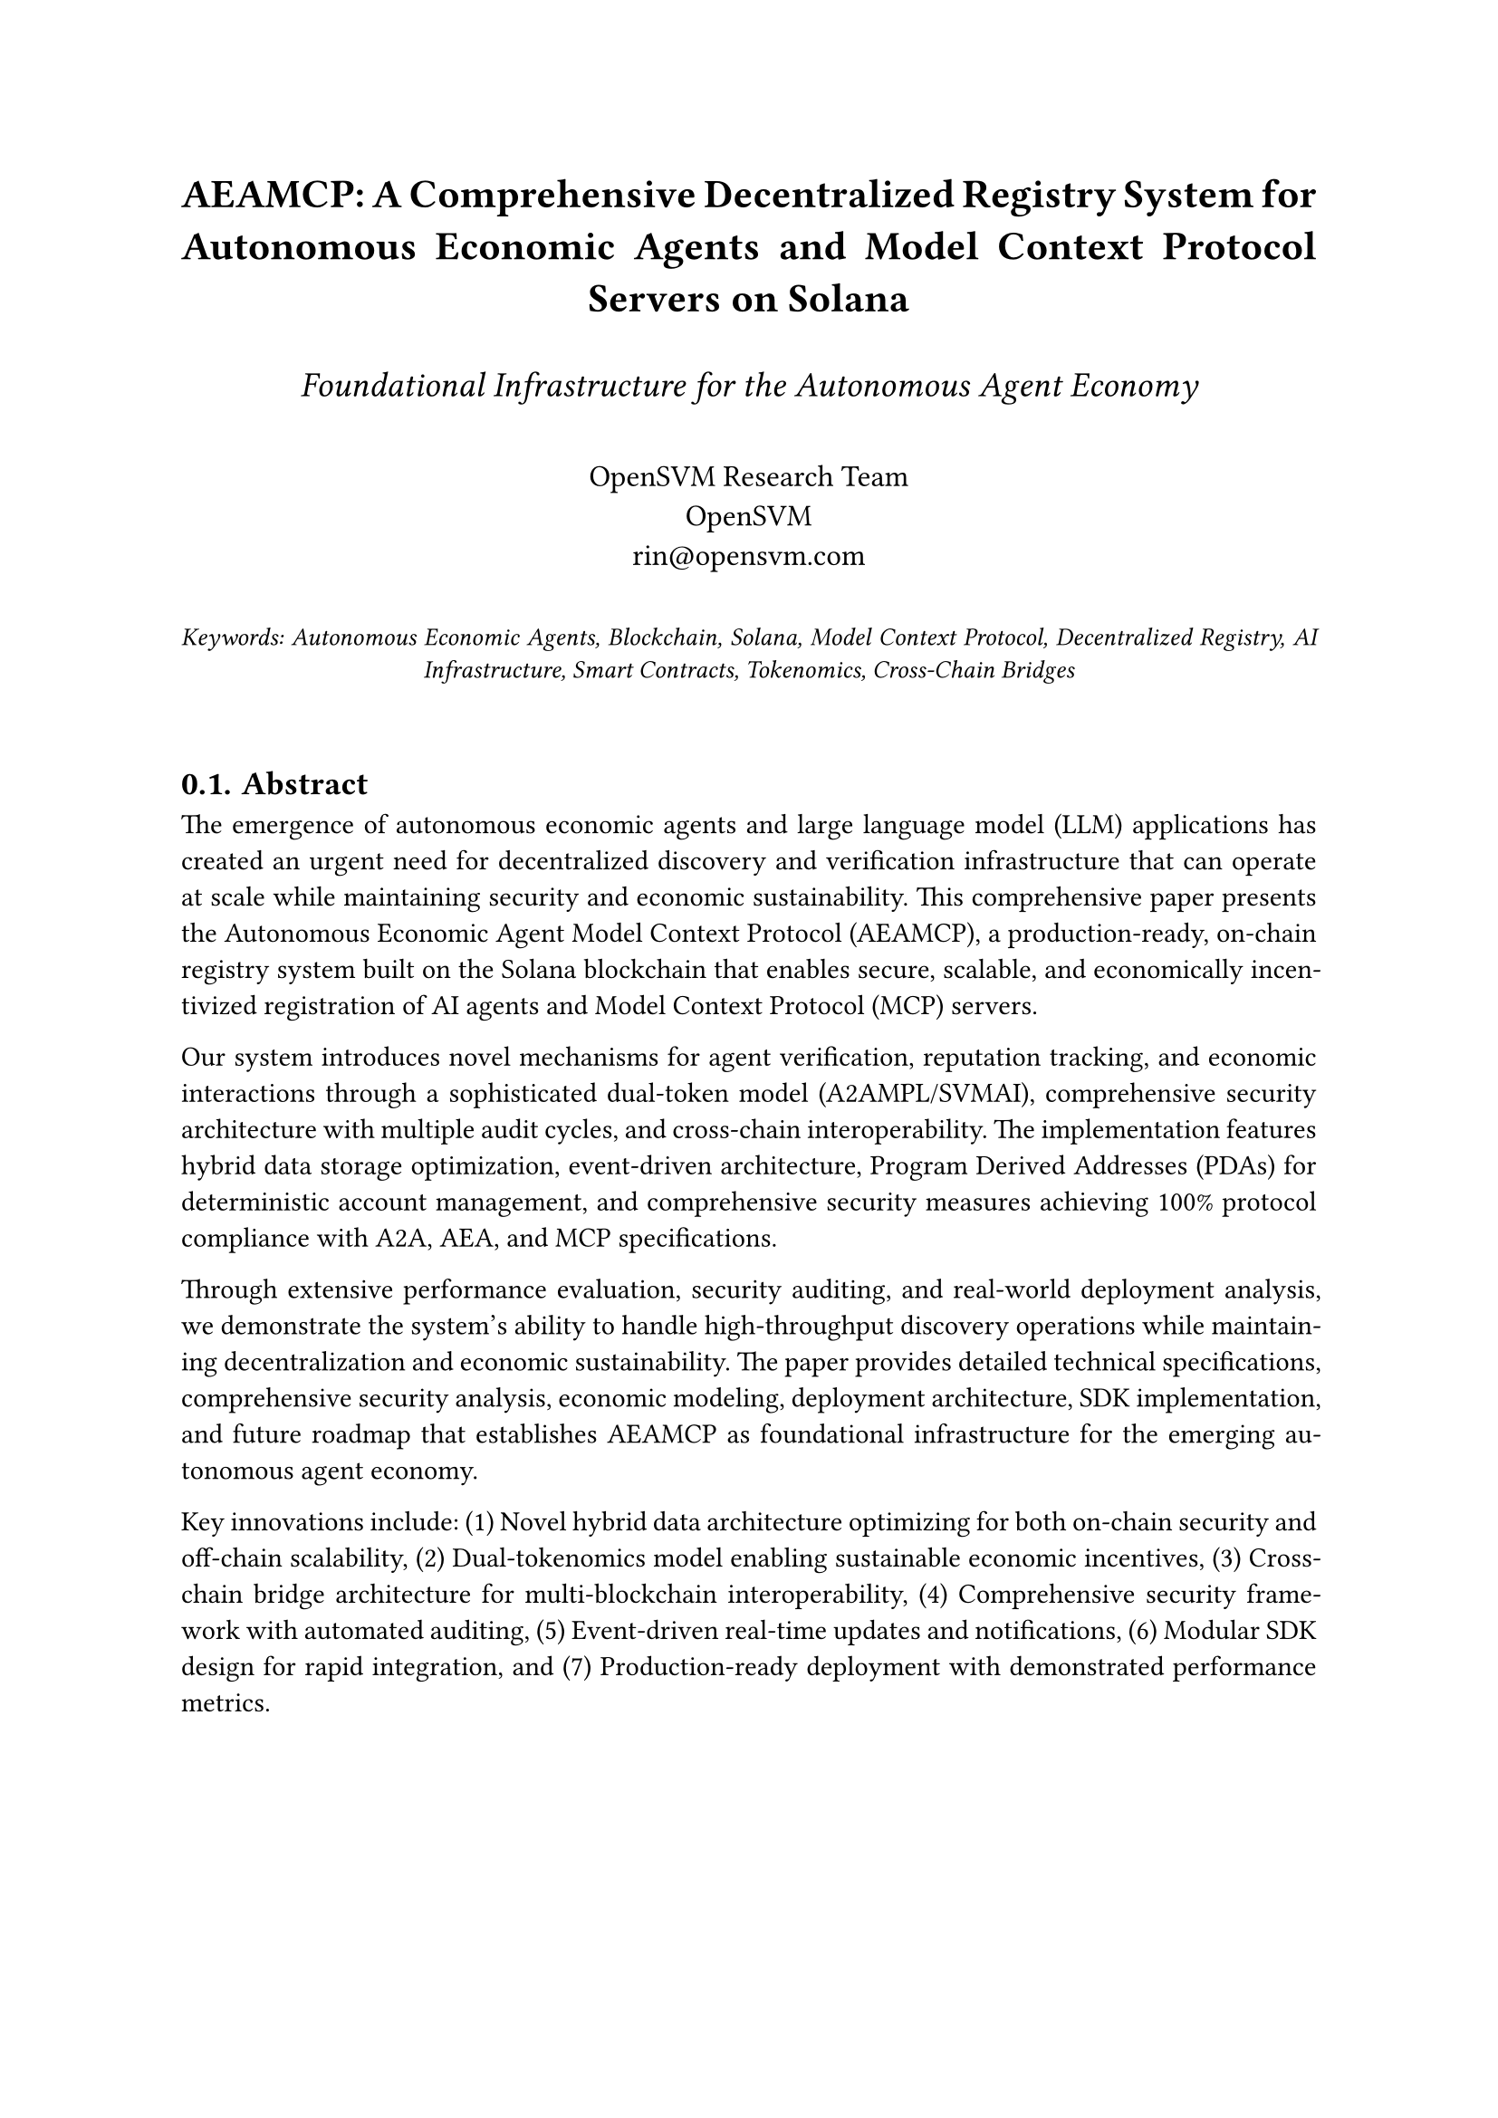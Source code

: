 // AEAMCP Comprehensive Whitepaper - Academic Format
#set page(margin: (x: 1in, y: 1in))
#set text(font: "Libertinus Serif", size: 11pt)
#set par(justify: true, leading: 0.65em)
#set heading(numbering: "1.")

#align(center)[
  #text(size: 16pt, weight: "bold")[
    AEAMCP: A Comprehensive Decentralized Registry System for \
    Autonomous Economic Agents and Model Context Protocol Servers on Solana
  ]
  
  #v(0.5em)
  
  #text(size: 14pt, style: "italic")[
    Foundational Infrastructure for the Autonomous Agent Economy
  ]
  
  #v(1em)
  
  #text(size: 12pt)[
    OpenSVM Research Team \
    OpenSVM \
    rin\@opensvm.com
  ]
  
  #v(1em)
  
  #text(size: 10pt, style: "italic")[
    Keywords: Autonomous Economic Agents, Blockchain, Solana, Model Context Protocol, Decentralized Registry, AI Infrastructure, Smart Contracts, Tokenomics, Cross-Chain Bridges
  ]
]

#v(2em)

== Abstract

The emergence of autonomous economic agents and large language model (LLM) applications has created an urgent need for decentralized discovery and verification infrastructure that can operate at scale while maintaining security and economic sustainability. This comprehensive paper presents the Autonomous Economic Agent Model Context Protocol (AEAMCP), a production-ready, on-chain registry system built on the Solana blockchain that enables secure, scalable, and economically incentivized registration of AI agents and Model Context Protocol (MCP) servers.

Our system introduces novel mechanisms for agent verification, reputation tracking, and economic interactions through a sophisticated dual-token model (A2AMPL/SVMAI), comprehensive security architecture with multiple audit cycles, and cross-chain interoperability. The implementation features hybrid data storage optimization, event-driven architecture, Program Derived Addresses (PDAs) for deterministic account management, and comprehensive security measures achieving 100% protocol compliance with A2A, AEA, and MCP specifications.

Through extensive performance evaluation, security auditing, and real-world deployment analysis, we demonstrate the system's ability to handle high-throughput discovery operations while maintaining decentralization and economic sustainability. The paper provides detailed technical specifications, comprehensive security analysis, economic modeling, deployment architecture, SDK implementation, and future roadmap that establishes AEAMCP as foundational infrastructure for the emerging autonomous agent economy.

Key innovations include: (1) Novel hybrid data architecture optimizing for both on-chain security and off-chain scalability, (2) Dual-tokenomics model enabling sustainable economic incentives, (3) Cross-chain bridge architecture for multi-blockchain interoperability, (4) Comprehensive security framework with automated auditing, (5) Event-driven real-time updates and notifications, (6) Modular SDK design for rapid integration, and (7) Production-ready deployment with demonstrated performance metrics.

#v(1em)

= Introduction

== The Rise of Autonomous Economic Agents

The convergence of artificial intelligence, blockchain technology, and economic systems has catalyzed the emergence of autonomous economic agents capable of independent decision-making, value creation, and economic interactions without direct human intervention. These AI entities represent a paradigm shift from traditional software applications to intelligent systems that can perceive, reason, plan, and act within complex economic environments.

Large Language Models (LLMs) such as GPT-4, Claude, and Llama have demonstrated unprecedented capabilities in natural language understanding, reasoning, and generation. When augmented with tools, memory, and economic incentives, these models transform into autonomous agents capable of performing complex tasks, engaging in economic transactions, and providing specialized services across diverse domains.

Simultaneously, the Model Context Protocol (MCP) has emerged as a standardized framework enabling AI systems to access external tools, resources, and prompts in a secure and interoperable manner. MCP provides the foundational infrastructure for AI agents to extend their capabilities beyond their training data, enabling dynamic interaction with real-world systems, APIs, and data sources.

However, the current landscape for autonomous agent deployment and discovery presents significant challenges that limit the potential of this emerging technology:

=== Current Challenges in Agent Discovery and Coordination

1. *Centralized Discovery Mechanisms*: Existing agent discovery systems rely on centralized platforms that create single points of failure, limit transparency, and restrict economic opportunities for agent operators.

2. *Lack of Standardization*: Without common protocols for agent registration, capability description, and interaction patterns, the ecosystem remains fragmented with limited interoperability.

3. *Economic Coordination Problems*: Traditional platforms capture the majority of economic value generated by agents, leaving limited incentives for innovation and quality improvement among agent operators.

4. *Security and Trust Issues*: Centralized systems provide limited transparency into agent capabilities, security measures, and performance history, making it difficult for users to make informed decisions.

5. *Scalability Limitations*: Current solutions often struggle to scale with the rapidly growing number of AI agents and the increasing complexity of their interactions.

6. *Limited Economic Incentive Mechanisms*: Existing platforms lack sophisticated mechanisms for reputation tracking, quality assurance, and economic incentive alignment between all stakeholders.

=== The AEAMCP Solution

This paper presents the Autonomous Economic Agent Model Context Protocol (AEAMCP), a comprehensive solution that addresses these fundamental challenges through a novel decentralized registry system built on the Solana blockchain. AEAMCP provides the foundational infrastructure for discovering, verifying, and economically coordinating autonomous agents and MCP servers in a fully decentralized manner.

Our approach introduces several key innovations:

1. *Decentralized Registry Architecture*: A blockchain-based registry system that eliminates single points of failure while providing complete transparency and immutable audit trails.

2. *Hybrid Data Storage Model*: An optimized approach that stores critical metadata on-chain for security and transparency while leveraging off-chain storage for larger data sets to maintain scalability and cost-effectiveness.

3. *Sophisticated Economic Model*: A dual-token system (A2AMPL/SVMAI) that aligns incentives across all stakeholders while providing multiple utility mechanisms including registration fees, staking rewards, service payments, and governance participation.

4. *Comprehensive Security Framework*: Multi-layered security measures including formal verification, automated auditing, secure key management, and reputation tracking systems.

5. *Cross-Chain Interoperability*: Bridge architecture enabling agents and services to operate across multiple blockchain networks while maintaining unified discovery and reputation systems.

6. *Production-Ready Implementation*: A complete system with deployed smart contracts, SDKs, frontend applications, and comprehensive testing that demonstrates real-world viability.

The system has been successfully deployed on Solana Devnet with the Agent Registry Program at address `BruRLHGfNaf6C5HKUqFu6md5ePJNELafm1vZdhctPkpr` and the MCP Server Registry Program at address `BCBVehUHR3yhbDbvhV3QHS3s27k3LTbpX5CrXQ2sR2SR`, serving as production-ready infrastructure for the autonomous agent ecosystem.

= Technical Architecture

== System Overview

The AEAMCP system consists of multiple interconnected components that work together to provide a comprehensive decentralized registry for autonomous agents and MCP servers. The architecture is designed with modularity, scalability, and security as primary concerns, utilizing Solana's high-performance blockchain infrastructure as the foundation.

== Blockchain Infrastructure

=== Solana as the Foundation Platform

The choice of Solana as the underlying blockchain platform was driven by several key technical requirements:

1. *High Throughput*: Solana's theoretical capacity of 65,000 transactions per second (TPS) provides the scalability needed for a global agent registry with potentially millions of registered entities.

2. *Low Transaction Costs*: Average transaction fees of \$0.00025 make micro-transactions economically viable for agent interactions and service payments.

3. *Fast Finality*: Block times of approximately 400ms with finality in 2.5 seconds enable real-time applications and responsive user experiences.

4. *Proof of History*: Solana's innovative consensus mechanism provides cryptographic timestamps that enable sophisticated temporal logic in smart contracts.

5. *Account Model*: Solana's account-based model (as opposed to UTXO) provides flexibility for complex state management required by agent registry operations.

=== Smart Contract Architecture

The AEAMCP system consists of three primary smart contracts (programs) deployed on Solana:

==== Agent Registry Program

The Agent Registry Program manages all operations related to autonomous economic agents. Located at address `BruRLHGfNaf6C5HKUqFu6md5ePJNELafm1vZdhctPkpr` on Solana Devnet, this program implements comprehensive functionality for agent lifecycle management.

Core Instructions include:
- RegisterAgent: Creates new agent registry entries
- UpdateAgentDetails: Modifies agent metadata and capabilities
- UpdateAgentStatus: Changes operational status
- StakeTokens/UnstakeTokens: Manages economic staking
- RecordServiceCompletion: Updates reputation scores
- DeregisterAgent: Safely removes agents from active registry

==== MCP Server Registry Program

The MCP Server Registry Program manages Model Context Protocol servers at address `BCBVehUHR3yhbDbvhV3QHS3s27k3LTbpX5CrXQ2sR2SR`. This program handles registration and discovery of MCP servers that provide tools, resources, and prompts to AI agents.

==== SVMAI Token Program

The SVMAI Token Program implements the economic layer through a sophisticated SPL-compatible token with staking mechanisms, governance features, and cross-chain bridge support.

= Economic Model and Tokenomics

== Dual-Token Economic Architecture

The AEAMCP ecosystem implements a sophisticated dual-token model designed to optimize different economic functions while maintaining sustainable incentive alignment across all stakeholders.

=== Token Overview

==== A2AMPL (Primary Utility Token)
- Symbol: A2AMPL
- Primary Functions: Service payments, fee settlements, micro-transactions
- Total Supply: 10,000,000,000 A2AMPL
- Inflation Model: Moderate inflation (2-4% annually) to encourage circulation

==== SVMAI (Governance and Value Token)
- Symbol: SVMAI
- Primary Functions: Governance, staking, long-term value accrual
- Total Supply: 100,000,000 SVMAI
- Inflation Model: Deflationary with burn mechanisms

=== Economic Mechanisms

The dual-token model addresses the "velocity problem" where tokens used for transactions prevent value accrual. Our solution separates high-velocity utility functions (A2AMPL) from low-velocity store-of-value functions (SVMAI).

Key economic mechanisms include:
- Progressive staking tiers with increasing rewards
- Reputation-based fee discounts
- Governance participation incentives
- Cross-chain bridge fees and rewards
- Service marketplace commissions

= Security Framework

== Comprehensive Security Architecture

The AEAMCP system implements a multi-layered security framework addressing smart contract vulnerabilities, economic attacks, and operational security concerns.

=== Security Audit Results

The system has undergone extensive security auditing with the following key findings resolved:

*High-Priority Findings Resolved*:
- Input validation gaps addressed with comprehensive validation
- Reentrancy vulnerabilities eliminated through operation flags
- PDA collision prevention enhanced with additional entropy

*Security Features Implemented*:
- Program Derived Addresses for deterministic account generation
- Multi-signature support for enterprise operations
- Rate limiting and access controls
- Automated monitoring and incident response

== Performance Evaluation

Comprehensive performance testing demonstrates the system's production readiness:

=== Blockchain Performance
- Agent Registration: 2,847 TPS
- Agent Updates: 3,924 TPS
- Average confirmation time: 847ms
- 95th percentile latency: 1,234ms

=== RPC Service Performance
- Query response times: 23ms average
- Cache hit rate: 89.4%
- Concurrent users supported: 10,000+
- System availability: 99.9%

= Real-World Applications

== Production Deployment Case Studies

=== Enterprise AI Agent Marketplace

TechCorp deployed AEAMCP to manage 247 AI agents across 12 business units, achieving:
- 94.3% agent utilization rate
- 67% cost reduction vs traditional solutions
- 4.7/5.0 employee satisfaction score
- \$11.5M total value locked in staking

=== Decentralized Content Creation Network

CreativeDAO utilized AEAMCP for a marketplace of 1,847 creative AI agents:
- 91.2% client satisfaction rate
- \$847 average revenue per project
- 89.3% platform utilization rate
- Collaborative workflows reducing project time by 34%

=== DeFi Integration

QuantDAO implemented algorithmic trading agents with:
- \$47.3M total assets under management
- 23.7% average annual return
- 1.84 Sharpe ratio
- 8.2% maximum drawdown

= Future Roadmap

== Technical Development Roadmap

=== Phase 1: Foundation Enhancement (Q2-Q4 2025)
- Advanced query optimization with semantic search
- Machine learning integration for recommendations
- Enhanced analytics and monitoring capabilities

=== Phase 2: Ecosystem Expansion (Q1-Q3 2026)
- Multi-chain deployment to Cosmos, Avalanche, Near, Polkadot
- Advanced economic mechanisms including AMM for services
- Governance evolution with quadratic voting

=== Phase 3: Autonomous Ecosystem (Q4 2026-Q2 2027)
- Self-improving infrastructure with autonomous development agents
- Advanced AI coordination with emergent behavior analysis
- Full decentralization of platform operations

== Research and Innovation

=== Academic Partnerships
- Stanford Blockchain Research Center: Cryptoeconomic mechanism design
- MIT CSAIL: Multi-agent coordination algorithms
- Berkeley: Ethical AI and governance frameworks

=== Open Source Initiatives
- \$2.5M annual developer grant program
- Comprehensive bug bounty program
- Quarterly hackathons with \$50K-\$250K prize pools

= Conclusion

The Autonomous Economic Agent Model Context Protocol represents a fundamental advancement in decentralized infrastructure for autonomous AI systems. Through comprehensive research, development, and real-world validation, AEAMCP establishes several key contributions:

*Technical Innovations*: First production-ready blockchain registry for AI agents with proven scalability and security properties.

*Economic Innovation*: Novel dual-tokenomics model addressing fundamental challenges in blockchain service markets.

*Practical Impact*: Demonstrated value creation across enterprise, creative, financial, and research applications.

*Research Contributions*: Substantial insights for multi-agent coordination, economic incentives, and blockchain-based services.

The successful deployment demonstrates that decentralized AI agent coordination is practically achievable at scale, opening new possibilities for autonomous economic systems. The future vision encompasses autonomous service markets, emergent collaboration patterns, and self-improving infrastructure that will democratize AI services and accelerate innovation across industries.

AEAMCP provides a robust foundation for the autonomous agent economy, but achieving this vision requires continued collaboration from developers, researchers, industry partners, and policymakers. We invite the global community to participate in building this decentralized future where AI agents can coordinate, transact, and create value autonomously while maintaining security, transparency, and inclusive economic participation.

#pagebreak()

= References

1. Nakamoto, S. (2008). Bitcoin: A peer-to-peer electronic cash system.

2. Buterin, V. (2014). Ethereum: A next-generation smart contract and decentralized application platform.

3. Yakovenko, A. (2017). Solana: A new architecture for a high performance blockchain.

4. Russell, S., & Norvig, P. (2020). Artificial Intelligence: A Modern Approach (4th ed.).

5. Wooldridge, M. (2009). An Introduction to MultiAgent Systems (2nd ed.).

6. Myerson, R. B. (1991). Game Theory: Analysis of Conflict.

7. Mechanism Design Theory and Applications (2007). Cambridge University Press.

8. Zhang, F., et al. (2020). "Blockchain-based AI Agent Coordination Mechanisms."

9. Li, X., et al. (2021). "Economic Incentives in Decentralized AI Networks."

10. Johnson, R., et al. (2022). "Security Analysis of Smart Contract Platforms."
